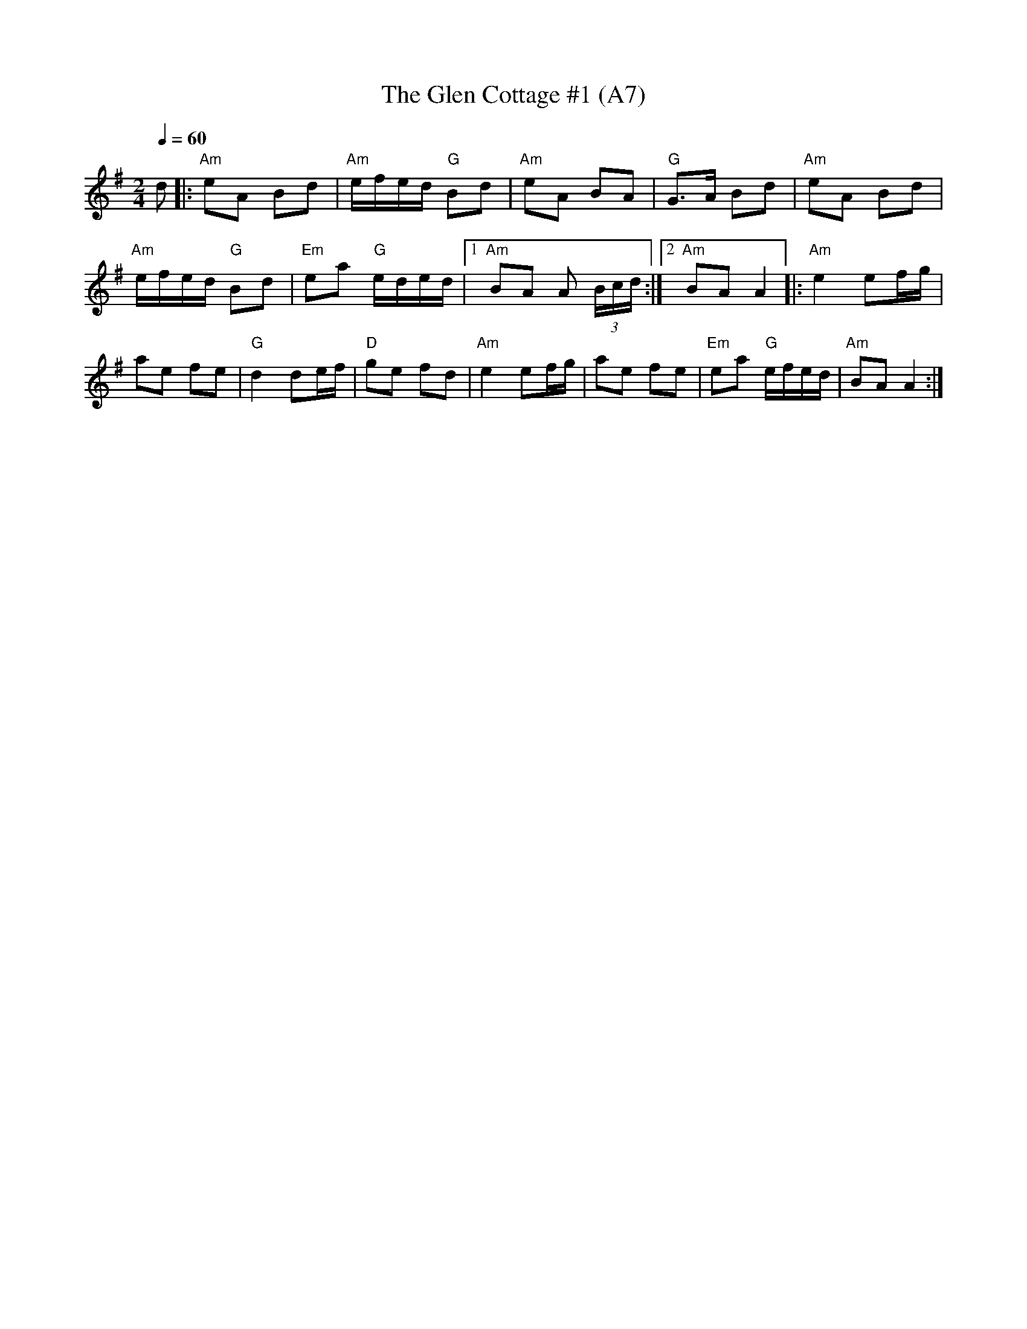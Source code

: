 X: 1017
T:The Glen Cottage #1 (A7)
N: page A7
N: hexatonic
R:polka
M:2/4
L:1/8
K:Ador
Q:1/4=60
d |: "Am" eA Bd | "Am" e/f/e/d/ "G" Bd | "Am" eA BA |\
 "G" G>A Bd | "Am" eA Bd |
 "Am" e/f/e/d/ "G" Bd | "Em" ea "G" e/d/e/d/ |1 "Am" BA A (3B/c/d/ :|2\
 "Am" BA A2 |: "Am" e2 ef/g/ |
 ae fe | "G" d2 de/f/ | "D" ge fd | "Am" e2 ef/g/ |\
 ae fe | "Em" ea "G" e/f/e/d/ | "Am" BA A2 :|
